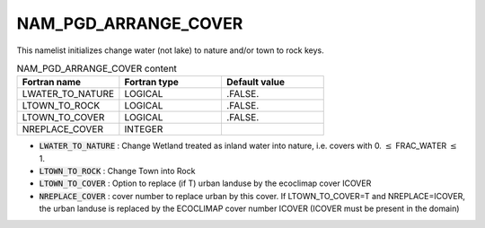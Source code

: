 .. _nam_pgd_arrange_cover:

NAM_PGD_ARRANGE_COVER
-----------------------------------------------------------------------------

This namelist initializes change water (not lake) to nature and/or town to rock keys.

.. csv-table:: NAM_PGD_ARRANGE_COVER content
   :header: "Fortran name", "Fortran type", "Default value"
   :widths: 30, 30, 30
   
   "LWATER_TO_NATURE", "LOGICAL", ".FALSE."
   "LTOWN_TO_ROCK", "LOGICAL", ".FALSE."
   "LTOWN_TO_COVER", "LOGICAL", ".FALSE."
   "NREPLACE_COVER", "INTEGER", ""

* :code:`LWATER_TO_NATURE` : Change Wetland treated as inland water into nature, i.e. covers with 0. :math:`\leq` FRAC_WATER :math:`\leq` 1.

* :code:`LTOWN_TO_ROCK` : Change Town into Rock

* :code:`LTOWN_TO_COVER` : Option to replace (if T) urban landuse by the ecoclimap cover ICOVER

* :code:`NREPLACE_COVER` : cover number to replace urban by this cover. If LTOWN_TO_COVER=T and NREPLACE=ICOVER, the urban landuse is replaced by the ECOCLIMAP cover number ICOVER (ICOVER must be present in the domain)
